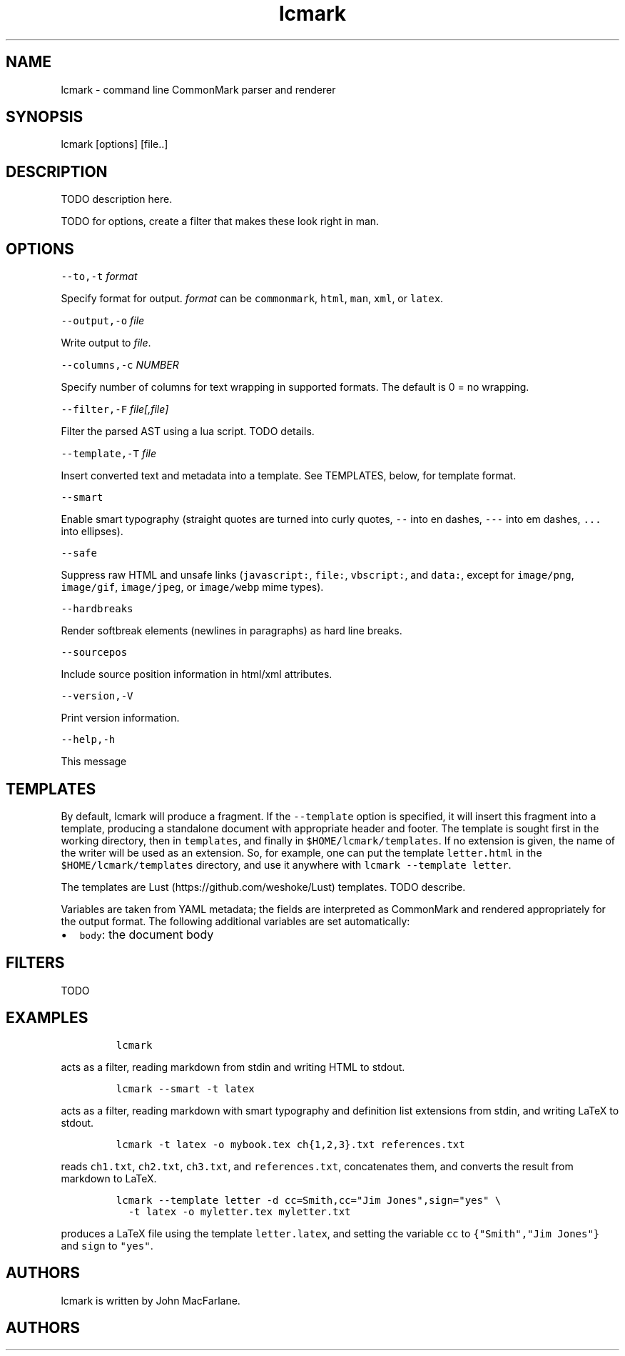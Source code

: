 .TH "lcmark" "1" "January 1, 2016" "" ""
.SH
NAME
.PP
lcmark \- command line CommonMark parser and renderer
.SH
SYNOPSIS
.PP
lcmark [options] [file..]
.SH
DESCRIPTION
.PP
TODO description here.
.PP
TODO for options, create a filter that makes these look right in
man.
.SH
OPTIONS
.PP
\f[C]\-\-to,\-t\f[] \f[I]format\f[]
.PP
Specify format for output.
\f[I]format\f[] can be \f[C]commonmark\f[], \f[C]html\f[], \f[C]man\f[], \f[C]xml\f[], or \f[C]latex\f[].
.PP
\f[C]\-\-output,\-o\f[] \f[I]file\f[]
.PP
Write output to \f[I]file\f[].
.PP
\f[C]\-\-columns,\-c\f[] \f[I]NUMBER\f[]
.PP
Specify number of columns for text wrapping in supported
formats. The default is 0 = no wrapping.
.PP
\f[C]\-\-filter,\-F\f[] \f[I]file[,file]\f[]
.PP
Filter the parsed AST using a lua script. TODO details.
.PP
\f[C]\-\-template,\-T\f[] \f[I]file\f[]
.PP
Insert converted text and metadata into a template. See TEMPLATES,
below, for template format.
.PP
\f[C]\-\-smart\f[]
.PP
Enable smart typography (straight quotes are turned into
curly quotes, \f[C]\-\-\f[] into en dashes, \f[C]\-\-\-\f[] into em dashes,
\f[C]...\f[] into ellipses).
.PP
\f[C]\-\-safe\f[]
.PP
Suppress raw HTML and unsafe links (\f[C]javascript:\f[], \f[C]file:\f[],
\f[C]vbscript:\f[], and \f[C]data:\f[], except for \f[C]image/png\f[], \f[C]image/gif\f[],
\f[C]image/jpeg\f[], or \f[C]image/webp\f[] mime types).
.PP
\f[C]\-\-hardbreaks\f[]
.PP
Render softbreak elements (newlines in paragraphs) as hard
line breaks.
.PP
\f[C]\-\-sourcepos\f[]
.PP
Include source position information in html/xml attributes.
.PP
\f[C]\-\-version,\-V\f[]
.PP
Print version information.
.PP
\f[C]\-\-help,\-h\f[]
.PP
This message
.SH
TEMPLATES
.PP
By default, lcmark will produce a fragment. If the
\f[C]\-\-template\f[] option is specified, it will insert
this fragment into a template, producing a standalone document with
appropriate header and footer. The template is
sought first in the working directory, then in
\f[C]templates\f[], and finally in \f[C]$HOME/lcmark/templates\f[]. If no
extension is given, the name of the writer will be used as an
extension. So, for example, one can put the template \f[C]letter.html\f[]
in the \f[C]$HOME/lcmark/templates\f[] directory, and use it anywhere
with \f[C]lcmark \-\-template letter\f[].
.PP
The templates are Lust (https://github.com/weshoke/Lust) templates.
TODO describe.
.PP
Variables are taken from YAML metadata; the fields are interpreted
as CommonMark and rendered appropriately for the output format.
The following additional variables are set automatically:
.IP \[bu] 2
\f[C]body\f[]: the document body
.SH
FILTERS
.PP
TODO
.SH
EXAMPLES
.IP
.nf
\f[C]
lcmark
\f[]
.fi
.PP
acts as a filter, reading markdown from stdin and writing
HTML to stdout.
.IP
.nf
\f[C]
lcmark \-\-smart \-t latex
\f[]
.fi
.PP
acts as a filter, reading markdown with smart typography
and definition list extensions from stdin, and writing
LaTeX to stdout.
.IP
.nf
\f[C]
lcmark \-t latex \-o mybook.tex ch{1,2,3}.txt references.txt
\f[]
.fi
.PP
reads \f[C]ch1.txt\f[], \f[C]ch2.txt\f[], \f[C]ch3.txt\f[], and \f[C]references.txt\f[],
concatenates them, and converts the result from markdown to LaTeX.
.IP
.nf
\f[C]
lcmark \-\-template letter \-d cc=Smith,cc="Jim Jones",sign="yes" \e
  \-t latex \-o myletter.tex myletter.txt
\f[]
.fi
.PP
produces a LaTeX file using the template \f[C]letter.latex\f[],
and setting the variable \f[C]cc\f[] to \f[C]{"Smith","Jim Jones"}\f[]
and \f[C]sign\f[] to \f[C]"yes"\f[].
.SH
AUTHORS
.PP
lcmark is written by John MacFarlane.

.SH AUTHORS

